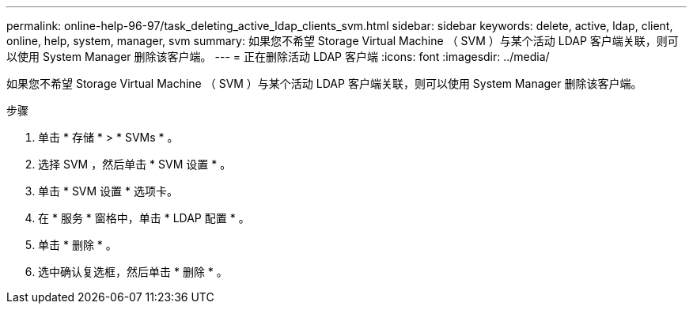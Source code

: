 ---
permalink: online-help-96-97/task_deleting_active_ldap_clients_svm.html 
sidebar: sidebar 
keywords: delete, active, ldap, client, online, help, system, manager, svm 
summary: 如果您不希望 Storage Virtual Machine （ SVM ）与某个活动 LDAP 客户端关联，则可以使用 System Manager 删除该客户端。 
---
= 正在删除活动 LDAP 客户端
:icons: font
:imagesdir: ../media/


[role="lead"]
如果您不希望 Storage Virtual Machine （ SVM ）与某个活动 LDAP 客户端关联，则可以使用 System Manager 删除该客户端。

.步骤
. 单击 * 存储 * > * SVMs * 。
. 选择 SVM ，然后单击 * SVM 设置 * 。
. 单击 * SVM 设置 * 选项卡。
. 在 * 服务 * 窗格中，单击 * LDAP 配置 * 。
. 单击 * 删除 * 。
. 选中确认复选框，然后单击 * 删除 * 。

